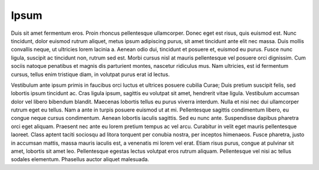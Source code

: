 Ipsum
=====

Duis sit amet fermentum eros. Proin rhoncus pellentesque ullamcorper. Donec eget est risus, quis euismod est. Nunc tincidunt, dolor euismod rutrum aliquet, metus ipsum adipiscing purus, sit amet tincidunt ante elit nec massa. Duis mollis convallis neque, ut 
ultricies lorem lacinia a. Aenean odio dui, tincidunt et posuere et, euismod eu purus. Fusce nunc ligula, suscipit ac tincidunt non, rutrum sed est. Morbi cursus nisl at mauris pellentesque vel posuere orci dignissim. Cum sociis natoque penatibus et magnis dis 
parturient montes, nascetur ridiculus mus. Nam ultricies, est id fermentum cursus, tellus enim tristique diam, in volutpat purus erat id lectus.

Vestibulum ante ipsum primis in faucibus orci luctus et ultrices posuere cubilia Curae; Duis pretium suscipit felis, sed lobortis ipsum tincidunt ac. Cras ligula ipsum, sagittis eu volutpat sit amet, hendrerit vitae ligula. Vestibulum accumsan dolor vel libero 
bibendum blandit. Maecenas lobortis tellus eu purus viverra interdum. Nulla et nisi nec dui ullamcorper rutrum eget eu tellus. Nam a ante in turpis posuere euismod ut at mi. Pellentesque sagittis condimentum libero, eu congue neque cursus condimentum. Aenean 
lobortis iaculis sagittis. Sed eu nunc ante. Suspendisse dapibus pharetra orci eget aliquam. Praesent nec ante eu lorem pretium tempus ac vel arcu. Curabitur in velit eget mauris pellentesque laoreet. Class aptent taciti sociosqu ad litora torquent per conubia 
nostra, per inceptos himenaeos. Fusce pharetra, justo in accumsan mattis, massa mauris iaculis est, a venenatis mi lorem vel erat. Etiam risus purus, congue at pulvinar sit amet, lobortis sit amet leo. Pellentesque egestas lectus volutpat eros rutrum aliquam. 
Pellentesque vel nisi ac tellus sodales elementum. Phasellus auctor aliquet malesuada.
